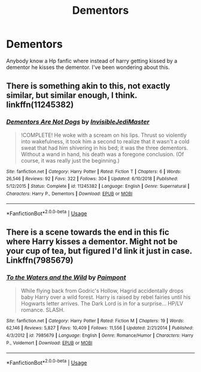 #+TITLE: Dementors

* Dementors
:PROPERTIES:
:Author: Potatochildren
:Score: 1
:DateUnix: 1571415234.0
:DateShort: 2019-Oct-18
:FlairText: Request
:END:
Anybody know a Hp fanfic where instead of harry getting kissed by a dementor he kisses the dementor. I've been wondering about this.


** There is something akin to this, not exactly similar, but similar enough, I think. linkffn(11245382)
:PROPERTIES:
:Author: muleGwent
:Score: 2
:DateUnix: 1571420492.0
:DateShort: 2019-Oct-18
:END:

*** [[https://www.fanfiction.net/s/11245382/1/][*/Dementors Are Not Dogs/*]] by [[https://www.fanfiction.net/u/1271214/InvisibleJediMaster][/InvisibleJediMaster/]]

#+begin_quote
  !COMPLETE! He woke with a scream on his lips. Thrust so violently into wakefulness, it took him a second to realize that it wasn't a cold sweat that had him shivering in his bed; it was the three dementors. Without a wand in hand, his death was a foregone conclusion. (Of course, it was really just the beginning.)
#+end_quote

^{/Site/:} ^{fanfiction.net} ^{*|*} ^{/Category/:} ^{Harry} ^{Potter} ^{*|*} ^{/Rated/:} ^{Fiction} ^{T} ^{*|*} ^{/Chapters/:} ^{6} ^{*|*} ^{/Words/:} ^{26,546} ^{*|*} ^{/Reviews/:} ^{92} ^{*|*} ^{/Favs/:} ^{322} ^{*|*} ^{/Follows/:} ^{304} ^{*|*} ^{/Updated/:} ^{6/10/2018} ^{*|*} ^{/Published/:} ^{5/12/2015} ^{*|*} ^{/Status/:} ^{Complete} ^{*|*} ^{/id/:} ^{11245382} ^{*|*} ^{/Language/:} ^{English} ^{*|*} ^{/Genre/:} ^{Supernatural} ^{*|*} ^{/Characters/:} ^{Harry} ^{P.,} ^{Dementors} ^{*|*} ^{/Download/:} ^{[[http://www.ff2ebook.com/old/ffn-bot/index.php?id=11245382&source=ff&filetype=epub][EPUB]]} ^{or} ^{[[http://www.ff2ebook.com/old/ffn-bot/index.php?id=11245382&source=ff&filetype=mobi][MOBI]]}

--------------

*FanfictionBot*^{2.0.0-beta} | [[https://github.com/tusing/reddit-ffn-bot/wiki/Usage][Usage]]
:PROPERTIES:
:Author: FanfictionBot
:Score: 2
:DateUnix: 1571420506.0
:DateShort: 2019-Oct-18
:END:


** There is a scene towards the end in this fic where Harry kisses a dementor. Might not be your cup of tea, but figured I'd link it just in case. Linkffn(7985679)
:PROPERTIES:
:Author: kukucocopuff
:Score: 1
:DateUnix: 1571452664.0
:DateShort: 2019-Oct-19
:END:

*** [[https://www.fanfiction.net/s/7985679/1/][*/To the Waters and the Wild/*]] by [[https://www.fanfiction.net/u/2289300/Paimpont][/Paimpont/]]

#+begin_quote
  While flying back from Godric's Hollow, Hagrid accidentally drops baby Harry over a wild forest. Harry is raised by rebel fairies until his Hogwarts letter arrives. The Dark Lord is in for a surprise... HP/LV romance. SLASH.
#+end_quote

^{/Site/:} ^{fanfiction.net} ^{*|*} ^{/Category/:} ^{Harry} ^{Potter} ^{*|*} ^{/Rated/:} ^{Fiction} ^{M} ^{*|*} ^{/Chapters/:} ^{19} ^{*|*} ^{/Words/:} ^{62,146} ^{*|*} ^{/Reviews/:} ^{5,827} ^{*|*} ^{/Favs/:} ^{10,409} ^{*|*} ^{/Follows/:} ^{11,556} ^{*|*} ^{/Updated/:} ^{2/21/2014} ^{*|*} ^{/Published/:} ^{4/3/2012} ^{*|*} ^{/id/:} ^{7985679} ^{*|*} ^{/Language/:} ^{English} ^{*|*} ^{/Genre/:} ^{Romance/Humor} ^{*|*} ^{/Characters/:} ^{Harry} ^{P.,} ^{Voldemort} ^{*|*} ^{/Download/:} ^{[[http://www.ff2ebook.com/old/ffn-bot/index.php?id=7985679&source=ff&filetype=epub][EPUB]]} ^{or} ^{[[http://www.ff2ebook.com/old/ffn-bot/index.php?id=7985679&source=ff&filetype=mobi][MOBI]]}

--------------

*FanfictionBot*^{2.0.0-beta} | [[https://github.com/tusing/reddit-ffn-bot/wiki/Usage][Usage]]
:PROPERTIES:
:Author: FanfictionBot
:Score: 1
:DateUnix: 1571452689.0
:DateShort: 2019-Oct-19
:END:
